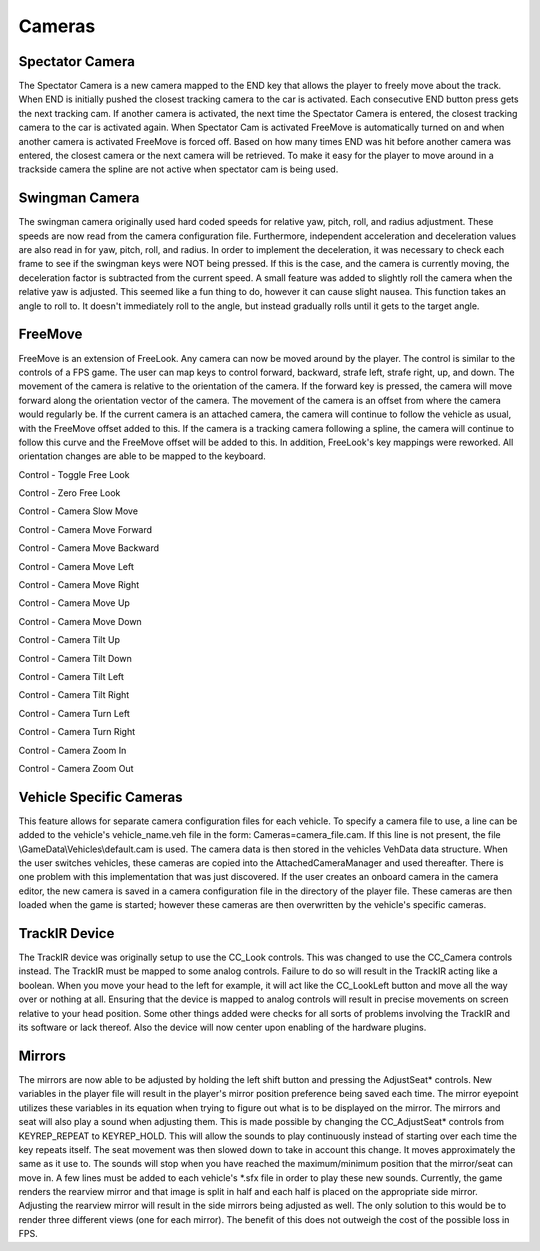 *******
Cameras
*******

Spectator Camera
================

The Spectator Camera is a new camera mapped to the END key that allows
the player to freely move about the track. When END is initially pushed
the closest tracking camera to the car is activated. Each consecutive
END button press gets the next tracking cam. If another camera is
activated, the next time the Spectator Camera is entered, the closest
tracking camera to the car is activated again. When Spectator Cam is
activated FreeMove is automatically turned on and when another camera is
activated FreeMove is forced off. Based on how many times END was hit
before another camera was entered, the closest camera or the next camera
will be retrieved. To make it easy for the player to move around in a
trackside camera the spline are not active when spectator cam is being
used.

Swingman Camera
===============

The swingman camera originally used hard coded speeds for relative yaw,
pitch, roll, and radius adjustment. These speeds are now read from the
camera configuration file. Furthermore, independent acceleration and
deceleration values are also read in for yaw, pitch, roll, and radius.
In order to implement the deceleration, it was necessary to check each
frame to see if the swingman keys were NOT being pressed. If this is the
case, and the camera is currently moving, the deceleration factor is
subtracted from the current speed. A small feature was added to slightly
roll the camera when the relative yaw is adjusted. This seemed like a
fun thing to do, however it can cause slight nausea. This function takes
an angle to roll to. It doesn't immediately roll to the angle, but
instead gradually rolls until it gets to the target angle.

FreeMove
========

FreeMove is an extension of FreeLook. Any camera can now be moved around
by the player. The control is similar to the controls of a FPS game. The
user can map keys to control forward, backward, strafe left, strafe
right, up, and down. The movement of the camera is relative to the
orientation of the camera. If the forward key is pressed, the camera
will move forward along the orientation vector of the camera. The
movement of the camera is an offset from where the camera would
regularly be. If the current camera is an attached camera, the camera
will continue to follow the vehicle as usual, with the FreeMove offset
added to this. If the camera is a tracking camera following a spline,
the camera will continue to follow this curve and the FreeMove offset
will be added to this. In addition, FreeLook's key mappings were
reworked. All orientation changes are able to be mapped to the keyboard.

Control - Toggle Free Look

Control - Zero Free Look

Control - Camera Slow Move

Control - Camera Move Forward

Control - Camera Move Backward

Control - Camera Move Left

Control - Camera Move Right

Control - Camera Move Up

Control - Camera Move Down

Control - Camera Tilt Up

Control - Camera Tilt Down

Control - Camera Tilt Left

Control - Camera Tilt Right

Control - Camera Turn Left

Control - Camera Turn Right

Control - Camera Zoom In

Control - Camera Zoom Out

.. image:: img/cameras.jpg

Vehicle Specific Cameras
========================

This feature allows for separate camera configuration files for each
vehicle. To specify a camera file to use, a line can be added to the
vehicle's vehicle_name.veh file in the form: Cameras=camera_file.cam. If
this line is not present, the file \\GameData\\Vehicles\\default.cam is
used. The camera data is then stored in the vehicles VehData data
structure. When the user switches vehicles, these cameras are copied
into the AttachedCameraManager and used thereafter. There is one problem
with this implementation that was just discovered. If the user creates
an onboard camera in the camera editor, the new camera is saved in a
camera configuration file in the directory of the player file. These
cameras are then loaded when the game is started; however these cameras
are then overwritten by the vehicle's specific cameras.

TrackIR Device
==============

The TrackIR device was originally setup to use the CC_Look controls.
This was changed to use the CC_Camera controls instead. The TrackIR must
be mapped to some analog controls. Failure to do so will result in the
TrackIR acting like a boolean. When you move your head to the left for
example, it will act like the CC_LookLeft button and move all the way
over or nothing at all. Ensuring that the device is mapped to analog
controls will result in precise movements on screen relative to your
head position. Some other things added were checks for all sorts of
problems involving the TrackIR and its software or lack thereof. Also
the device will now center upon enabling of the hardware plugins.

Mirrors
=======

The mirrors are now able to be adjusted by holding the left shift button
and pressing the AdjustSeat\* controls. New variables in the player file
will result in the player's mirror position preference being saved each
time. The mirror eyepoint utilizes these variables in its equation when
trying to figure out what is to be displayed on the mirror. The mirrors
and seat will also play a sound when adjusting them. This is made
possible by changing the CC_AdjustSeat\* controls from KEYREP_REPEAT to
KEYREP_HOLD. This will allow the sounds to play continuously instead of
starting over each time the key repeats itself. The seat movement was
then slowed down to take in account this change. It moves approximately
the same as it use to. The sounds will stop when you have reached the
maximum/minimum position that the mirror/seat can move in. A few lines
must be added to each vehicle's \*.sfx file in order to play these new
sounds. Currently, the game renders the rearview mirror and that image
is split in half and each half is placed on the appropriate side mirror.
Adjusting the rearview mirror will result in the side mirrors being
adjusted as well. The only solution to this would be to render three
different views (one for each mirror). The benefit of this does not
outweigh the cost of the possible loss in FPS.
